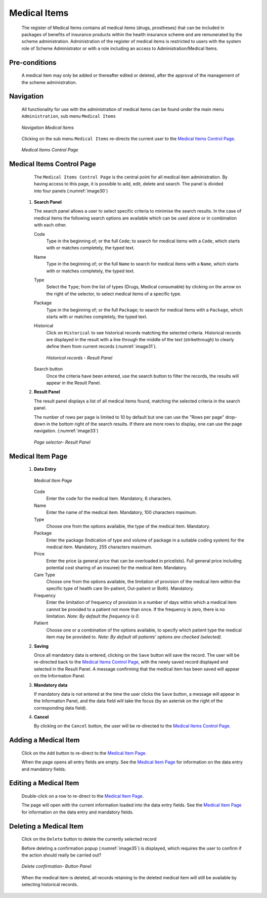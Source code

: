 

Medical Items
^^^^^^^^^^^^^

  The register of Medical Items contains all medical items (drugs, prostheses) that can be included in packages of benefits of insurance products within the health insurance scheme and are remunerated by the scheme administration. Administration of the register of medical items is restricted to users with the system role of Scheme Administrator or with a role including an access to Administration/Medical Items.

Pre-conditions
""""""""""""""

  A medical item may only be added or thereafter edited or deleted, after the approval of the management of the scheme administration.

Navigation
""""""""""

  All functionality for use with the administration of medical items can be found under the main menu ``Administration``, sub menu ``Medical Items``

  .. _image29:
  .. figure:: /img/user_manual/med_item_menu.png
    :align: center

    `Navigation Medical Items`

  Clicking on the sub menu ``Medical Items`` re-directs the current user to the `Medical Items Control Page <#medical-items-control-page>`__\.

  .. _image30:
  .. figure:: /img/user_manual/med_item_list.png
    :align: center

    `Medical Items Control Page`

Medical Items Control Page
""""""""""""""""""""""""""

  The ``Medical Items Control Page`` is the central point for all medical item administration. By having access to this page, it is possible to add, edit, delete and search. The panel is divided into four panels (:numref:`image30`)

 #. **Search Panel**

    The search panel allows a user to select specific criteria to minimise the search results. In the case of medical items the following search options are available which can be used alone or in combination with each other.

    Code
      Type in the beginning of; or the full ``Code``; to search for medical items with a ``Code``, which starts with or matches completely, the typed text.

    Name
      Type in the beginning of; or the full ``Name`` to search for medical items with a ``Name``, which starts with or matches completely, the typed text.

    Type
      Select the ``Type``; from the list of types (Drugs, Medical consumable) by clicking on the arrow on the right of the selector, to select medical items of a specific type.

    Package
      Type in the beginning of; or the full ``Package``; to search for medical items with a ``Package``, which starts with or matches completely, the typed text.

    Historical
      Click on ``Historical`` to see historical records matching the selected criteria. Historical records are displayed in the result with a line through the middle of the text (strikethrough) to clearly define them from current records (:numref:`image31`).

      .. _image31:
      .. figure:: /img/user_manual/med_item_history.png
        :align: center

        `Historical records - Result Panel`

    Search button
      Once the criteria have been entered, use the search button to filter the records, the results will appear in the Result Panel.

 #. **Result Panel**

    The result panel displays a list of all medical items found, matching the selected criteria in the search panel.

    The number of rows per page is limited to 10 by default but one can use the "Rows per page" drop-down in the bottom right of the search results. If there are more rows to display, one can use the page navigation. (:numref:`image33`)

    .. _image33:
    .. figure:: /img/user_manual/79_pagination.png
      :align: center
      :width: 50%

      `Page selector- Result Panel`


Medical Item Page
"""""""""""""""""

 #. **Data Entry**

    .. _image34:
    .. figure:: /img/user_manual/med_item_new.png
      :align: center

      `Medical Item Page`

    Code
      Enter the code for the medical item. Mandatory, 6 characters.

    Name
      Enter the name of the medical item. Mandatory, 100 characters maximum.

    Type
      Choose one from the options available, the type of the medical item. Mandatory.

    Package
      Enter the package (Indication of type and volume of package in a suitable coding system) for the medical item. Mandatory, 255 characters maximum.

    Price
      Enter the price (a general price that can be overloaded in pricelists). Full general price including potential cost sharing of an insuree) for the medical item. Mandatory.

    Care Type
      Choose one from the options available, the limitation of provision of the medical item within the specific type of health care (In-patient, Out-patient or Both). Mandatory.

    Frequency
      Enter the limitation of frequency of provision in a number of days within which a medical item cannot be provided to a patient not more than once. If the frequency is zero, there is no limitation. *Note: By default the frequency is 0.*

    Patient
        Choose one or a combination of the options available, to specify which patient type the medical item may be provided to. *Note: By default all patients’ options are checked (selected).*

 #. **Saving**

    Once all mandatory data is entered, clicking on the ``Save`` button will save the record. The user will be re-directed back to the `Medical Items Control Page <#medical-items-control-page>`__, with the newly saved record displayed and selected in the Result Panel. A message confirming that the medical item has been saved will appear on the Information Panel.

 #. **Mandatory data**

    If mandatory data is not entered at the time the user clicks the ``Save`` button, a message will appear in the Information Panel, and the data field will take the focus (by an asterisk on the right of the corresponding data field).

 #. **Cancel**

    By clicking on the ``Cancel`` button, the user will be re-directed to the `Medical Items Control Page. <#medical-items-control-page>`__

Adding a Medical Item
"""""""""""""""""""""

  Click on the ``Add`` button to re-direct to the `Medical Item Page <#medical-item-page>`__\ .

  When the page opens all entry fields are empty. See the `Medical Item Page <#medical-item-page>`__ for information on the data entry and mandatory fields.

Editing a Medical Item
""""""""""""""""""""""

  Double-click on a row to re-direct to the `Medical Item Page <#medical-item-page>`__\ .

  The page will open with the current information loaded into the data entry fields. See the `Medical Item Page <#medical-item-page>`__ for information on the data entry and mandatory fields.

Deleting a Medical Item
"""""""""""""""""""""""

  Click on the ``Delete`` button to delete the currently selected record

  Before deleting a confirmation popup (:numref:`image35`) is displayed, which requires the user to confirm if the action should really be carried out?

  .. _image35:
  .. figure:: /img/user_manual/med_item_delete.png
    :align: center
    :width: 50%

    `Delete confirmation- Button Panel`

  When the medical item is deleted, all records retaining to the deleted medical item will still be available by selecting historical records.
